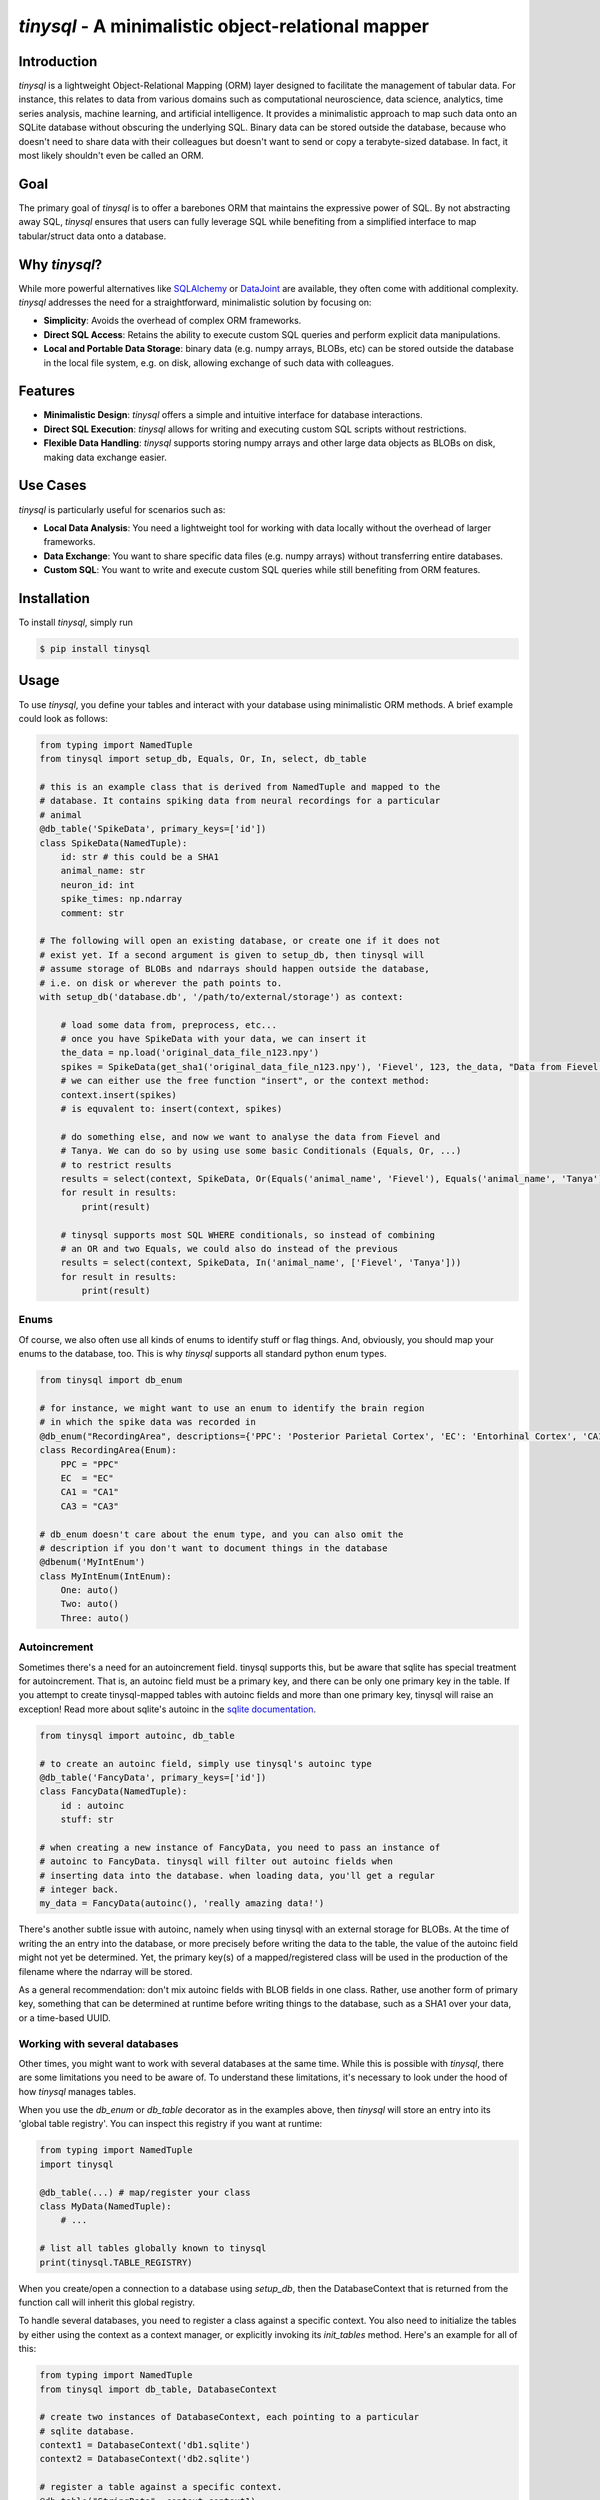 `tinysql` - A minimalistic object-relational mapper
===================================================

Introduction
------------

`tinysql` is a lightweight Object-Relational Mapping (ORM) layer designed to facilitate the management of tabular data.
For instance, this relates to data from various domains such as computational neuroscience, data science, analytics, time series analysis, machine learning, and artificial intelligence.
It provides a minimalistic approach to map such data onto an SQLite database without obscuring the underlying SQL.
Binary data can be stored outside the database, because who doesn't need to share data with their colleagues but doesn't want to send or copy a terabyte-sized database.
In fact, it most likely shouldn't even be called an ORM.


Goal
----
The primary goal of `tinysql` is to offer a barebones ORM that maintains the expressive power of SQL.
By not abstracting away SQL, `tinysql` ensures that users can fully leverage SQL while benefiting from a simplified interface to map tabular/struct data onto a database.


Why `tinysql`?
--------------
While more powerful alternatives like `SQLAlchemy <https://www.sqlalchemy.org>`_ or `DataJoint <https://www.datajoint.com/>`_ are available, they often come with additional complexity.
`tinysql` addresses the need for a straightforward, minimalistic solution by focusing on:

* **Simplicity**: Avoids the overhead of complex ORM frameworks.
* **Direct SQL Access**: Retains the ability to execute custom SQL queries and perform explicit data manipulations.
* **Local and Portable Data Storage**: binary data (e.g. numpy arrays, BLOBs, etc) can be stored outside the database in the local file system, e.g. on disk, allowing exchange of such data with colleagues.


Features
--------
* **Minimalistic Design**: `tinysql` offers a simple and intuitive interface for database interactions.
* **Direct SQL Execution**: `tinysql` allows for writing and executing custom SQL scripts without restrictions.
* **Flexible Data Handling**: `tinysql` supports storing numpy arrays and other large data objects as BLOBs on disk, making data exchange easier.


Use Cases
---------
`tinysql` is particularly useful for scenarios such as:

* **Local Data Analysis**: You need a lightweight tool for working with data locally without the overhead of larger frameworks.
* **Data Exchange**: You want to share specific data files (e.g. numpy arrays) without transferring entire databases.
* **Custom SQL**: You want to write and execute custom SQL queries while still benefiting from ORM features.


Installation
------------

To install `tinysql`, simply run

.. code-block:: sh

    $ pip install tinysql


Usage
-----

To use `tinysql`, you define your tables and interact with your database using minimalistic ORM methods.
A brief example could look as follows:

.. code-block:: python

    from typing import NamedTuple
    from tinysql import setup_db, Equals, Or, In, select, db_table

    # this is an example class that is derived from NamedTuple and mapped to the
    # database. It contains spiking data from neural recordings for a particular
    # animal
    @db_table('SpikeData', primary_keys=['id'])
    class SpikeData(NamedTuple):
        id: str # this could be a SHA1
        animal_name: str
        neuron_id: int
        spike_times: np.ndarray
        comment: str

    # The following will open an existing database, or create one if it does not
    # exist yet. If a second argument is given to setup_db, then tinysql will
    # assume storage of BLOBs and ndarrays should happen outside the database,
    # i.e. on disk or wherever the path points to.
    with setup_db('database.db', '/path/to/external/storage') as context:

        # load some data from, preprocess, etc...
        # once you have SpikeData with your data, we can insert it
        the_data = np.load('original_data_file_n123.npy')
        spikes = SpikeData(get_sha1('original_data_file_n123.npy'), 'Fievel', 123, the_data, "Data from Fievel's 123rd neuron")
        # we can either use the free function "insert", or the context method:
        context.insert(spikes)
        # is equvalent to: insert(context, spikes)

        # do something else, and now we want to analyse the data from Fievel and
        # Tanya. We can do so by using use some basic Conditionals (Equals, Or, ...)
        # to restrict results
        results = select(context, SpikeData, Or(Equals('animal_name', 'Fievel'), Equals('animal_name', 'Tanya')))
        for result in results:
            print(result)

        # tinysql supports most SQL WHERE conditionals, so instead of combining
        # an OR and two Equals, we could also do instead of the previous
        results = select(context, SpikeData, In('animal_name', ['Fievel', 'Tanya']))
        for result in results:
            print(result)

Enums
~~~~~

Of course, we also often use all kinds of enums to identify stuff or flag things.
And, obviously, you should map your enums to the database, too.
This is why `tinysql` supports all standard python enum types.

.. code-block:: python

    from tinysql import db_enum

    # for instance, we might want to use an enum to identify the brain region
    # in which the spike data was recorded in
    @db_enum("RecordingArea", descriptions={'PPC': 'Posterior Parietal Cortex', 'EC': 'Entorhinal Cortex', 'CA1': 'Cornu Ammonis 1', 'CA3': 'Cornu Ammonus 3'})
    class RecordingArea(Enum):
        PPC = "PPC"
        EC  = "EC"
        CA1 = "CA1"
        CA3 = "CA3"

    # db_enum doesn't care about the enum type, and you can also omit the
    # description if you don't want to document things in the database
    @dbenum('MyIntEnum')
    class MyIntEnum(IntEnum):
        One: auto()
        Two: auto()
        Three: auto()

Autoincrement
~~~~~~~~~~~~~

Sometimes there's a need for an autoincrement field. tinysql supports this, but
be aware that sqlite has special treatment for autoincrement. That is, an
autoinc field must be a primary key, and there can be only one primary key in
the table. If you attempt to create tinysql-mapped tables with autoinc fields
and more than one primary key, tinysql will raise an exception! Read more about
sqlite's autoinc in the `sqlite documentation <https://www.sqlite.org/autoinc.html>`_.

.. code-block:: python

    from tinysql import autoinc, db_table

    # to create an autoinc field, simply use tinysql's autoinc type
    @db_table('FancyData', primary_keys=['id'])
    class FancyData(NamedTuple):
        id : autoinc
        stuff: str

    # when creating a new instance of FancyData, you need to pass an instance of
    # autoinc to FancyData. tinysql will filter out autoinc fields when
    # inserting data into the database. when loading data, you'll get a regular
    # integer back.
    my_data = FancyData(autoinc(), 'really amazing data!')

There's another subtle issue with autoinc, namely when using tinysql with an
external storage for BLOBs. At the time of writing the an entry into the
database, or more precisely before writing the data to the table, the value of
the autoinc field might not yet be determined. Yet, the primary key(s) of a
mapped/registered class will be used in the production of the filename where
the ndarray will be stored.

As a general recommendation: don't mix autoinc fields with BLOB fields in one
class. Rather, use another form of primary key, something that can be determined
at runtime before writing things to the database, such as a SHA1 over your data,
or a time-based UUID.


Working with several databases
~~~~~~~~~~~~~~~~~~~~~~~~~~~~~~

Other times, you might want to work with several databases at the same time.
While this is possible with `tinysql`, there are some limitations you need to be
aware of. To understand these limitations, it's necessary to look under the hood
of how `tinysql` manages tables.

When you use the `db_enum` or `db_table` decorator as in the examples above,
then `tinysql` will store an entry into its 'global table registry'. You can
inspect this registry if you want at runtime:

.. code-block:: python

    from typing import NamedTuple
    import tinysql

    @db_table(...) # map/register your class
    class MyData(NamedTuple):
        # ...

    # list all tables globally known to tinysql
    print(tinysql.TABLE_REGISTRY)


When you create/open a connection to a database using `setup_db`, then the
DatabaseContext that is returned from the function call will inherit this global
registry.

To handle several databases, you need to register a class against a specific
context. You also need to initialize the tables by either using the context as a
context manager, or explicitly invoking its `init_tables` method. Here's an
example for all of this:

.. code-block:: python

    from typing import NamedTuple
    from tinysql import db_table, DatabaseContext

    # create two instances of DatabaseContext, each pointing to a particular
    # sqlite database.
    context1 = DatabaseContext('db1.sqlite')
    context2 = DatabaseContext('db2.sqlite')

    # register a table against a specific context.
    @db_table("StringData", context=context1)
    class StringData:
        data: str

    # register another table against the other context
    @db_table("FloatData", context=context2)
    class FloatData:
        data: float

    # at this point, StringData will be only known to context1, while
    # FloatData will only be known to context2. We need to make sure that the
    # tables get initialized. This can be done either via a context manager, or
    # explicitly:

    with context1:
        # do something with the context, like adding string data to this
        # database
        context1.insert(StringData("wow!"))

    # Note that the connection to the database will be closed once the context
    # manager goes out of context. That is, any further operation against the
    # database with context1 will now fail
    context1.insert(StringData("this will fail"))

    # the alternative is to explicitly initialize the tables.
    context2.init_tables()
    # and then use it
    context2.insert(FloatData(42.0))
    # make sure to close the context when you're done. This will close the
    # connection to the database
    context2.close()


Extending `tinysql` with other types
~~~~~~~~~~~~~~~~~~~~~~~~~~~~~~~~~~~~

If you wish to extend `tinysql` with other types than the standard types that it
already supports, autoinc, np.ndarray, and other BLOBs, then best have a look at
`tinysql`'s `TYPE_MAPPING` variable. This is simply a dict which contains a map
from a type that you want to use in a type annotation to the sqlite database
type and some additional flag. You can either inject your own type mappings into
`TYPE_MAPPING`, or change it directly there (remember, tinysql is as basic as it
gets, and a 'single file package').


Contributing
------------
Contributions are welcome!
If you have suggestions, bug reports, or want to contribute code, please open an issue or submit a pull request on GitHub.


License
-------
`tinysql` is licensed under the MIT License.
See the `LICENSE <LICENSE>`_ file for details.

